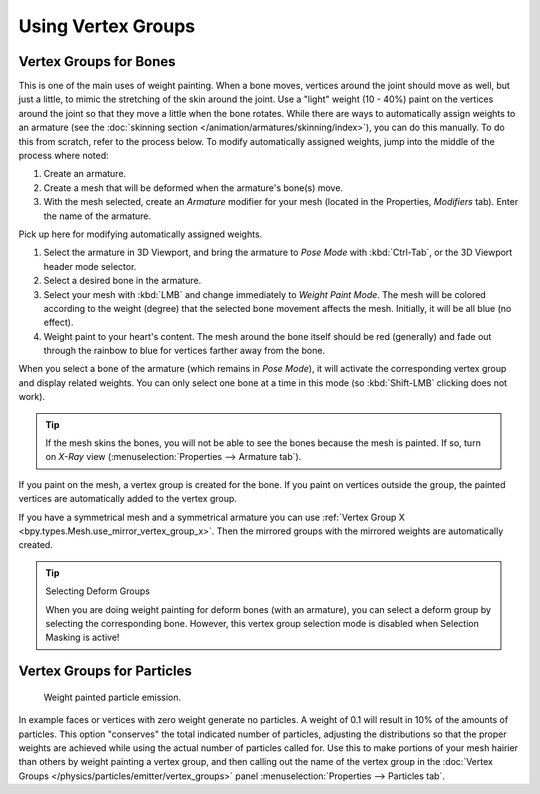
*******************
Using Vertex Groups
*******************

.. _weight-painting-bones:

Vertex Groups for Bones
=======================

This is one of the main uses of weight painting. When a bone moves, vertices
around the joint should move as well, but just a little, to mimic the stretching
of the skin around the joint. Use a "light" weight (10 - 40%) paint on
the vertices around the joint so that they move a little when the bone rotates.
While there are ways to automatically assign weights to an armature
(see the :doc:`skinning section </animation/armatures/skinning/index>`),
you can do this manually. To do this from scratch, refer to the process below.
To modify automatically assigned weights, jump into the middle of the process where noted:

#. Create an armature.
#. Create a mesh that will be deformed when the armature's bone(s) move.
#. With the mesh selected, create an *Armature* modifier for your mesh
   (located in the Properties, *Modifiers* tab).
   Enter the name of the armature.

Pick up here for modifying automatically assigned weights.

#. Select the armature in 3D Viewport, and bring the armature to *Pose Mode*
   with :kbd:`Ctrl-Tab`, or the 3D Viewport header mode selector.
#. Select a desired bone in the armature.
#. Select your mesh with :kbd:`LMB` and change immediately to *Weight Paint Mode*.
   The mesh will be colored according to the weight (degree)
   that the selected bone movement affects the mesh. Initially, it will be all blue (no effect).
#. Weight paint to your heart's content. The mesh around the bone itself should
   be red (generally) and fade out through the rainbow to blue for vertices
   farther away from the bone.

When you select a bone of the armature (which remains in *Pose Mode*),
it will activate the corresponding vertex group and display related weights.
You can only select one bone at a time in this mode (so :kbd:`Shift-LMB` clicking does not work).

.. tip::

   If the mesh skins the bones, you will not be able to see the bones because
   the mesh is painted. If so, turn on *X-Ray* view
   (:menuselection:`Properties --> Armature tab`).

If you paint on the mesh, a vertex group is created for the bone.
If you paint on vertices outside the group, the painted vertices are
automatically added to the vertex group.

If you have a symmetrical mesh and a symmetrical armature you can use
:ref:`Vertex Group X <bpy.types.Mesh.use_mirror_vertex_group_x>`.
Then the mirrored groups with the mirrored weights are automatically created.

.. tip:: Selecting Deform Groups

   When you are doing weight painting for deform bones (with an armature),
   you can select a deform group by selecting the corresponding bone.
   However, this vertex group selection mode is disabled when Selection Masking is active!


Vertex Groups for Particles
===========================

.. figure:: /images/sculpt-paint_weight-paint_usage_particles.png
   :width: 320px

   Weight painted particle emission.

In example faces or vertices with zero weight generate no particles.
A weight of 0.1 will result in 10% of the amounts of particles.
This option "conserves" the total indicated number of particles, adjusting the distributions
so that the proper weights are achieved while using the actual number of particles called for.
Use this to make portions of your mesh hairier than others by weight painting a vertex group,
and then calling out the name of the vertex group
in the :doc:`Vertex Groups </physics/particles/emitter/vertex_groups>` panel
:menuselection:`Properties --> Particles tab`.
